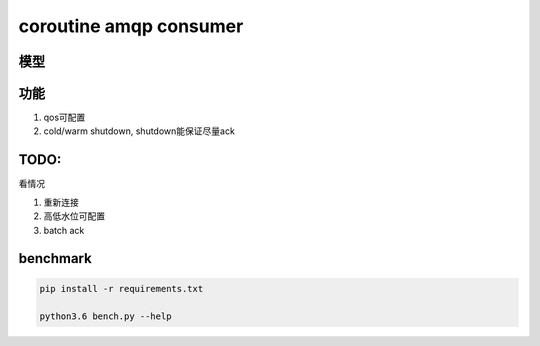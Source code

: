 coroutine amqp consumer
=========================

模型
----------

功能
--------

1. qos可配置

2. cold/warm shutdown, shutdown能保证尽量ack

TODO: 
----------

看情况

1. 重新连接

2. 高低水位可配置

3. batch ack

benchmark
-------------

.. code-block:: 

    pip install -r requirements.txt
    
    python3.6 bench.py --help

